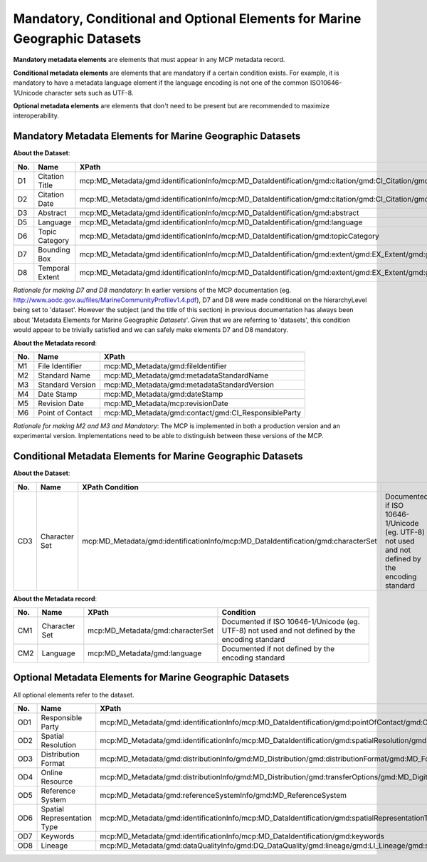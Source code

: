 .. _mandatoryConditionalOptional:

Mandatory, Conditional and Optional Elements for Marine Geographic Datasets
===========================================================================

**Mandatory metadata elements** are elements that must appear in any MCP metadata record. 

**Conditional metadata elements** are elements that are mandatory if a certain condition exists. For example, it is mandatory to have a metadata language element if the language encoding is not one of the common ISO10646-1/Unicode character sets such as UTF-8.

**Optional metadata elements** are elements that don't need to be present but are recommended to maximize interoperability.

Mandatory Metadata Elements for Marine Geographic Datasets
----------------------------------------------------------

**About the Dataset**:

===   ====================================  ===============================================================================================================================================================================================
No.         Name                                  XPath              
===   ====================================  ===============================================================================================================================================================================================
D1    Citation Title                        mcp:MD_Metadata/gmd:identificationInfo/mcp:MD_DataIdentification/gmd:citation/gmd:CI_Citation/gmd:title
D2    Citation Date                         mcp:MD_Metadata/gmd:identificationInfo/mcp:MD_DataIdentification/gmd:citation/gmd:CI_Citation/gmd:date
D3    Abstract                              mcp:MD_Metadata/gmd:identificationInfo/mcp:MD_DataIdentification/gmd:abstract
D5    Language                              mcp:MD_Metadata/gmd:identificationInfo/mcp:MD_DataIdentification/gmd:language
D6    Topic Category                        mcp:MD_Metadata/gmd:identificationInfo/mcp:MD_DataIdentification/gmd:topicCategory
D7    Bounding Box                          mcp:MD_Metadata/gmd:identificationInfo/mcp:MD_DataIdentification/gmd:extent/gmd:EX_Extent/gmd:geographicElement/gmd:EX_GeographicBoundingBox
D8    Temporal Extent                       mcp:MD_Metadata/gmd:identificationInfo/mcp:MD_DataIdentification/gmd:extent/gmd:EX_Extent/gmd:geographicElement/mcp:EX_TemporalExtent
===   ====================================  ===============================================================================================================================================================================================

*Rationale for making D7 and D8 mandatory*: In earlier versions of the MCP documentation (eg. http://www.aodc.gov.au/files/MarineCommunityProfilev1.4.pdf), D7 and D8 were made conditional on the hierarchyLevel being set to 'dataset'. However the subject (and the title of this section) in previous documentation has always been about 'Metadata Elements for Marine Geographic *Datasets*'. Given that we are referring to 'datasets', this condition would appear to be trivially satisfied and we can safely make elements D7 and D8 mandatory.


**About the Metadata record**:

===   ====================================  ===============================================================================================================================================================================================
No.   Name                                  XPath              
===   ====================================  ===============================================================================================================================================================================================
M1    File Identifier                       mcp:MD_Metadata/gmd:fileIdentifier
M2    Standard Name                         mcp:MD_Metadata/gmd:metadataStandardName
M3    Standard Version                      mcp:MD_Metadata/gmd:metadataStandardVersion
M4    Date Stamp                            mcp:MD_Metadata/gmd:dateStamp
M5    Revision Date                         mcp:MD_Metadata/mcp:revisionDate
M6    Point of Contact                      mcp:MD_Metadata/gmd:contact/gmd:CI_ResponsibleParty
===   ====================================  ===============================================================================================================================================================================================

*Rationale for making M2 and M3 and Mandatory*: The MCP is implemented in both a production version and an experimental version. Implementations need to be able to distinguish between these versions of the MCP.

Conditional Metadata Elements for Marine Geographic Datasets
------------------------------------------------------------

**About the Dataset**:

===   ====================================  =============================================================================================================================================  ===============================================================================================
No.   Name                                  XPath                                                          Condition
===   ====================================  =============================================================================================================================================  ===============================================================================================
CD3   Character Set                         mcp:MD_Metadata/gmd:identificationInfo/mcp:MD_DataIdentification/gmd:characterSet                                                              Documented if ISO 10646-1/Unicode (eg. UTF-8) not used and not defined by the encoding standard
===   ====================================  =============================================================================================================================================  ===============================================================================================

**About the Metadata record**:

===   ====================================  ================================  ===============================================================================================
No.   Name                                  XPath                             Condition
===   ====================================  ================================  ===============================================================================================
CM1   Character Set                         mcp:MD_Metadata/gmd:characterSet  Documented if ISO 10646-1/Unicode (eg. UTF-8) not used and not defined by the encoding standard
CM2   Language                              mcp:MD_Metadata/gmd:language      Documented if not defined by the encoding standard
===   ====================================  ================================  ===============================================================================================


Optional Metadata Elements for Marine Geographic Datasets
---------------------------------------------------------

All optional elements refer to the dataset.

===   ====================================  ===============================================================================================================================================================================================
No.   Name                                  XPath              
===   ====================================  ===============================================================================================================================================================================================
OD1   Responsible Party                     mcp:MD_Metadata/gmd:identificationInfo/mcp:MD_DataIdentification/gmd:pointOfContact/gmd:CI_ResponsibleParty
OD2   Spatial Resolution                    mcp:MD_Metadata/gmd:identificationInfo/mcp:MD_DataIdentification/gmd:spatialResolution/gmd:MD_Resolution/gmd:equivalentScale
OD3   Distribution Format                   mcp:MD_Metadata/gmd:distributionInfo/gmd:MD_Distribution/gmd:distributionFormat/gmd:MD_Format
OD4   Online Resource                       mcp:MD_Metadata/gmd:distributionInfo/gmd:MD_Distribution/gmd:transferOptions/gmd:MD_DigitalTransferOptions/gmd:onLine/gmd:CI_OnlineResource
OD5   Reference System                      mcp:MD_Metadata/gmd:referenceSystemInfo/gmd:MD_ReferenceSystem 
OD6   Spatial Representation Type           mcp:MD_Metadata/gmd:identificationInfo/mcp:MD_DataIdentification/gmd:spatialRepresentationType
OD7   Keywords                              mcp:MD_Metadata/gmd:identificationInfo/mcp:MD_DataIdentification/gmd:keywords
OD8   Lineage                               mcp:MD_Metadata/gmd:dataQualityInfo/gmd:DQ_DataQuality/gmd:lineage/gmd:LI_Lineage/gmd:statement
===   ====================================  ===============================================================================================================================================================================================
